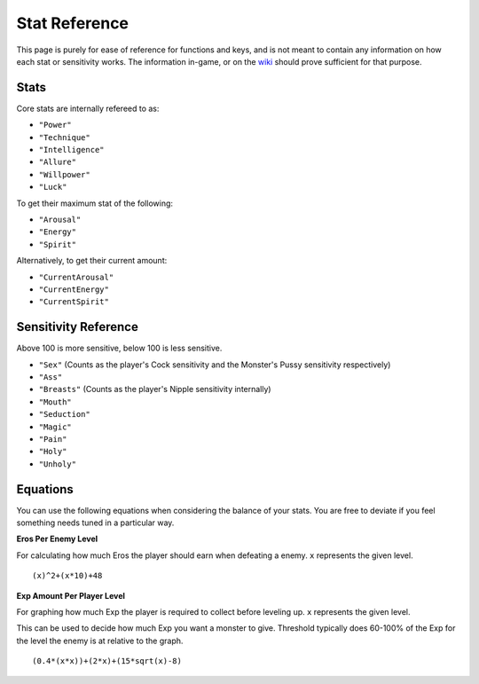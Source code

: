 .. _Stats:

**Stat Reference**
===================

This page is purely for ease of reference for functions and keys, and is not meant to contain any information on how each stat or sensitivity works.
The information in-game, or on the `wiki <https://monstergirldreams.fandom.com/wiki/Monster_Girl_Dreams_Wiki>`_ should prove sufficient for that purpose.

**Stats**
----------

Core stats are internally refereed to as:

* ``"Power"``
* ``"Technique"``
* ``"Intelligence"``
* ``"Allure"``
* ``"Willpower"``
* ``"Luck"``

To get their maximum stat of the following:

* ``"Arousal"``
* ``"Energy"``
* ``"Spirit"``

Alternatively, to get their current amount:

* ``"CurrentArousal"``
* ``"CurrentEnergy"``
* ``"CurrentSpirit"``

.. _Sensitivity:

**Sensitivity Reference**
--------------------------

Above 100 is more sensitive, below 100 is less sensitive.

* ``"Sex"`` (Counts as the player's Cock sensitivity and the Monster's Pussy sensitivity respectively)
* ``"Ass"``
* ``"Breasts"`` (Counts as the player's Nipple sensitivity internally)
* ``"Mouth"``
* ``"Seduction"``
* ``"Magic"``
* ``"Pain"``
* ``"Holy"``
* ``"Unholy"``

**Equations**
--------------

You can use the following equations when considering the balance of your stats. You are free to deviate if you feel something needs tuned in a particular way.

**Eros Per Enemy Level**

For calculating how much Eros the player should earn when defeating a enemy. ``x`` represents the given level.

::

  (x)^2+(x*10)+48

**Exp Amount Per Player Level**

For graphing how much Exp the player is required to collect before leveling up. ``x`` represents the given level.

This can be used to decide how much Exp you want a monster to give. Threshold typically does 60-100% of the Exp for the level the enemy is at relative to the graph.

::

  (0.4*(x*x))+(2*x)+(15*sqrt(x)-8)
